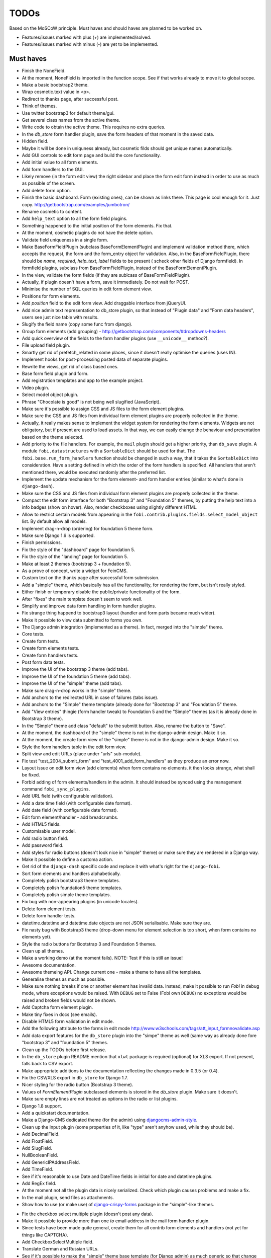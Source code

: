 ===============================================
TODOs
===============================================
Based on the MoSCoW principle. Must haves and should haves are planned to be
worked on.

* Features/issues marked with plus (+) are implemented/solved.
* Features/issues marked with minus (-) are yet to be implemented.

Must haves
===============================================
+ Finish the NoneField.
+ At the moment, NoneField is imported in the function scope. See if that works
  already to move
  it to global scope.
+ Make a basic bootstrap2 theme.
+ Wrap cosmetic.text value in <p>.
+ Redirect to thanks page, after successful post.
+ Think of themes.
+ Use twitter bootstrap3 for default theme/gui.
+ Get several class names from the active theme.
+ Write code to obtain the active theme. This requires no extra queries.
+ In the `db_store` form handler plugin, save the form headers of that moment
  in the saved data.
+ Hidden field.
+ Maybe it will be done in uniquness already, but cosmetic filds should get
  unique names automatically.
+ Add GUI controls to edit form page and build the core functionality.
+ Add initial value to all form elements.
+ Add form handlers to the GUI.
+ Likely remove (in the form edit view) the right sidebar and place the form
  edit form instead
  in order to use as much as possible of the screen.
+ Add delete form option.
+ Finish the basic dashboard. Form (existing ones), can be shown as links
  there. This page is
  cool enough for it. Just copy. http://getbootstrap.com/examples/jumbotron/
+ Rename cosmetic to content.
+ Add ``help_text`` option to all the form field plugins.
+ Something happened to the initial position of the form elements. Fix that.
+ At the moment, cosmetic plugins do not have the delete option.
+ Validate field uniqueness in a single form.
+ Make BaseFormFieldPlugin (subclass BaseFormElementPlugin) and implement
  validation method there, which accepts the request, the form and the
  form_entry object for validation. Also, in the BaseFormFieldPlugin, there
  should be `name`, `required`, `help_text`, `label` fields to be present (
  scheck other fields of Django formfield). In formfield plugins, subclass
  from BaseFormFieldPlugin, instead of the BaseFormElementPlugin.
+ In the view, validate the form fields (if they are sublcass of
  BaseFormFieldPlugin).
+ Actually, if plugin doesn't have a form, save it immediately. Do not wait
  for POST.
+ Minimise the number of SQL queries in edit form element view.
+ Positions for form elements.
+ Add `position` field to the edit form view. Add draggable interface from
  jQueryUI.
+ Add nice admin text representation to db_store plugin, so that instead
  of "Plugin data"
  and "Form data headers", users see just nice table with results.
+ Slugify the field name (copy some func from django).
+ Group form elements (add grouping) - http://getbootstrap.com/components/#dropdowns-headers
+ Add quick overview of the fields to the form handler plugins (use
  ``__unicode__`` method?).
+ File upload field plugin.
+ Smartly get rid of prefetch_related in some places, since it doesn't 
  really optimise the queries (uses IN).
+ Implement hooks for post-processing posted data of separate plugins.
+ Rewrite the views, get rid of class based ones.
+ Base form field plugin and form.
+ Add registration templates and app to the example project.
+ Video plugin.
+ Select model object plugin.
+ Phrase "Chocolate is good" is not being well slugified (JavaScript).
+ Make sure it's possible to assign CSS and JS files to the form element
  plugins.
+ Make sure the CSS and JS files from individual form element plugins are 
  properly collected in the theme.
+ Actually, it really makes sense to implement the widget system for 
  rendering the form elements. Widgets are not obligatory, but if present
  are used to load assets. In that way, we can easily change the behaviour
  and presentation based on the theme selected.
+ Add priority to the file handlers. For example, the ``mail`` plugin 
  should get a higher priority, than ``db_save`` plugin. A module
  ``fobi.datastructures`` with a ``SortableDict`` should be used for that.
  The ``fobi.base.run_form_handlers`` function should be changed in such a way,
  that it takes the ``SortableDict`` into consideration. Have a setting
  defined in which the order of the form handlers is specified. All handlers
  that aren't mentioned there, would be executed randomly after the
  preferred list.
+ Implement the update mechanism for the form element- and form handler 
  entries (similar to what's done in ``django-dash``).
+ Make sure the CSS and JS files from individual form element plugins are 
  properly collected in the theme.
+ Compact the edit form interface for both "Bootstrap 3" and 
  "Foundation 5" themes, by putting the help text into a info badges (show
  on hover). Also, render checkboxes using slightly different HTML.
+ Allow to restrict certain models from appearing in the 
  ``fobi.contrib.plugins.fields.select_model_object`` list. By default allow
  all models.
+ Implement drag-n-drop (ordering) for foundation 5 theme form.
+ Make sure Django 1.6 is supported.
+ Finish permissions.
+ Fix the style of the "dashboard" page for foundation 5.
+ Fix the style of the "landing" page for foundation 5.
+ Make at least 2 themes (bootstrap 3 + foundation 5).
+ As a prove of concept, write a widget for FeinCMS.
+ Custom text on the thanks page after successful form submission.
+ Add a "simple" theme, which basically has all the functionality, for
  rendering the form, but isn't really styled.
+ Either finish or temporary disable the public/private functionality of
  the form.
+ After "fixes" the main template doesn't seem to work well.
+ Simplify and improve data form handling in form handler plugins.
+ Fix strange thing happend to bootstrap3 layout (handler and form parts
  became much wider).
+ Make it possible to view data submitted to forms you own.
+ The Django admin integration (implemented as a theme). In fact, merged into
  the "simple" theme.
+ Core tests.
+ Create form tests.
+ Create form elements tests.
+ Create form handlers tests.
+ Post form data tests.
+ Improve the UI of the bootstrap 3 theme (add tabs).
+ Improve the UI of the foundation 5 theme (add tabs).
+ Improve the UI of the "simple" theme (add tabs).
+ Make sure drag-n-drop works in the "simple"  theme.
+ Add anchors to the redirected URL in case of failures (tabs issue).
+ Add anchors to the "Simple" theme template (already done for "Bootstrap 3"
  and "Foundation 5" theme.
+ Add "View entries" thingie (form handler tweak) to Foundation 5 and
  the "Simple" themes (as it is already done in Bootstrap 3 theme).
+ In the "Simple" theme add class "default" to the submitt button. Also, rename 
  the button to "Save".
+ At the moment, the dashboard of the "simple" theme is not in the
  django-admin design. Make it so.
+ At the moment, the create form view of the "simple" theme is not in the
  django-admin design. Make it so.
+ Style the form handlers table in the edit form view.
+ Split view and edit URLs (place under "urls" sub-module).
+ Fix test "test_2004_submit_form" and "test_4001_add_form_handlers" as they
  produce an error now.
+ Layout issue on edit form view (add elements) when form contains no
  elements. it then looks strange, what shall be fixed.
+ Forbid adding of form elements/handlers in the admin. It should instead
  be synced using the management command ``fobi_sync_plugins``.
+ Add URL field (with configurable validation).
+ Add a date time field (with configurable date format).
+ Add date field (with configurable date format).
+ Edit form element/handler - add breadcrumbs.
+ Add HTML5 fields.
+ Customisable user model.
+ Add radio button field.
+ Add password field.
+ Add styles for radio buttons (doesn't look nice in "simple" theme) or
  make sure they are rendered in a Django way.
+ Make it possible to define a customa action.
+ Get rid of the ``django-dash`` specific code and replace it with what's
  right for the ``django-fobi``.
+ Sort form elements and handlers alphabetically.
+ Completely polish bootstrap3 theme templates.
+ Completely polish foundation5 theme templates.
+ Completely polish simple theme templates.
+ Fix bug with non-appearing plugins (in unicode locales).
+ Delete form element tests.
+ Delete form handler tests.
+ datetime.datetime and datetime.date objects are not JSON serialisable.
  Make sure they are.
+ Fix nasty bug with Bootstrap3 theme (drop-down menu for element selection
  is too short, when form contains no elements yet).
+ Style the radio buttons for Bootstrap 3 and Foundation 5 themes.
+ Clean up all themes.
+ Make a working demo (at the moment fails). NOTE: Test if this is still an
  issue!
+ Awesome documentation.
+ Awesome themeing API. Change current one - make a theme to have all the
  templates.
+ Generalise themes as much as possible.
+ Make sure nothing breaks if one or another element has invalid data.
  Instead, make it possible to run `Fobi` in debug mode, where exceptions
  would be raised. With ``DEBUG`` set to False (Fobi own ``DEBUG``) no
  exceptions would be raised and broken fields would not be shown.
+ Add Captcha form element plugin.
+ Make tiny fixes in docs (see emails).
+ Disable HTML5 form validation in edit mode.
+ Add the following attribute to the forms in edit mode
  http://www.w3schools.com/tags/att_input_formnovalidate.asp
+ Add data export features for the ``db_store`` plugin into the "simpe"
  theme as well (same way as already done fore "bootstrap 3" and
  "foundation 5" themes.
+ Clean up the TODOs before first release.
+ In the ``db_store`` plugin README mention that ``xlwt`` package is
  required (optional) for XLS export. If not present, falls back to
  CSV export.
+ Make appropriate additions to the documentation reflecting the changes
  made in 0.3.5 (or 0.4).
+ Fix the CSV/XLS export in ``db_store`` for Django 1.7.
+ Nicer styling for the radio button (Bootstrap 3 theme).
+ Values of `FormElementPlugin` subclassed elements is stored in the `db_store`
  plugin. Make sure it doesn't.
+ Make sure empty lines are not treated as options in the radio or list
  plugins.
+ Django 1.8 support.
+ Add a quickstart documentation.
+ Make a Django-CMS dedicated theme (for the admin) using `djangocms-admin-style
  <https://github.com/divio/djangocms-admin-style>`_.
+ Clean up the Input plugin (some properties of it, like "type" aren't anyhow
  used, while they should be).
+ Add DecimalField.
+ Add FloatField.
+ Add SlugField.
+ NullBooleanField.
+ Add GenericIPAddressField.
+ Add TimeField.
+ See if it's reasonable to use Date and DateTime fields in initial for
  date and datetime plugins.
+ Add RegEx field.
+ At the moment not all the plugin data is nicely serialized. Check which
  plugin causes problems and make a fix.
+ In the mail plugin, send files as attachments.
+ Show how to use (or make use) of `django-crispy-forms
  <https://github.com/maraujop/django-crispy-forms>`_ package in the
  "simple"-like themes.
- Fix the checkbox select multiple plugin (doesn't post any data).
- Make it possible to provide more than one `to` email address in the mail
  form handler plugin.
- Since tests have been made quite general, create them for all contrib
  form elements and handlers (not yet for things like CAPTCHA).
- Add CheckboxSelectMultiple field.
- Translate German and Russian URLs.
- See if it's possible to make the "simple" theme base template (for Django
  admin) as much generic so that change between versions doesn't cause
  styling issues.
- Make sure the existing "simple" theme works very well (in looks) in
  Django 1.6.
- Make sure the existing "simple" theme works very well (in looks) in
  Django 1.7.
- Nicer styling for the radio button (Foundation 5 theme).
- Nicer styling for the radio button (Simple theme).
- Make it possible to provide an alternative rendering of the form field
  in the correspondent form field plugin widget (in such a way, that it
  falls back to the defaut rendering when no custom is available and
  uses the custom rendering if available). This should be done on the
  widget level, so that it's not necessary to update the theme in case of
  customisations made for one or more form field plugins (the rendering
  part).
- Split the ``FOBI_RESTRICT_PLUGIN_ACCESS`` into two: one for form elements
  and one for form handlers.
- Make sure, that theme specific theme javascripts, css and other assets,
  are defined in the theme itself. Follow the ``django-dash``
  example as much as possible.
- Improve the "simple" theme for Django 1.6 and Django 1.7 (tiny bits of 
  styling).
- Edit form test.
- Edit form element tests.
- Edit from handler tests.
- Delete form tests.
- List all settings overrides in docs https://github.com/barseghyanartur/django-fobi#tuning
- Add tox tests.

Should haves
===============================================
+ Add Django 1.7 support.
+ Add `max` attribute to the date and datetime fields. Also HTML5.
+ Add an example of how to extend the existing themes with additional
  functionality. For example, how to take a Bootstrap 3 theme, extend it
  by giving it another name and actually giving a custom look to the view
  form template.
+ Make it possible to use a custom user model.
+ Improve the "Simple" theme (Django admin integration part).
+ Place a basic README.rst in each plugin.
+ As another prove of concept, write an integration app for Django-CMS.
+ Add data export features to ``db_store`` plugin.
+ Make 3 base templates for the DjangoCMS integration app. Save things in 
  settings and make the template to be chosen depending on the fobi_theme (
  likely, move the declation of the FOBI_THEME above the declaration of the
  Django-CMS templates).
+ Improve the Django-CMS integration app (make sure it works with
  Django-CMS < 3.0).
+ Add a honeypot field.
+ Move the Captcha field into a separate ``security`` sub module.
+ Rename the ``birthday`` field to ``date_drop_down`` field.
+ At the moment Captcha data is also being saved (db_store form handler).
  Think of fixing that by allowing to exclude certain fields from being
  processed by form handlers.
+ Add a property "allow_multiple" to the form handlers, for form handlers.
+ Make it possible for developers to decide (in settings) what kind of
  values do they want to have saved. By default, return the label for
  select-like fields (`radio`, `select`, `select_multiple`), the str/unicode
  for foreign keys (`select_model_object`, `select_multiple_model_objects`).
  For that, introduce a new setting `SUBMIT_VALUE_AS`. It should be a string
  which allows the following options: "val", "repr", "mixed". Default would
  be the "repr". In that case, the value would be the human readable
  representation of the chosen option. In case of "val", the actual value is
  submitted. Mix is a mix of the "val" and "repr" as "repr (val)". For foreign
  keys, it would be as follows: app.module.pk.value (mix), app.module.pk (val),
  value (repr).
+ Document the `SUBMIT_VALUE_AS` in main documentation and mention in the
  readme of all appropriate plugins.
+ In ``db_store` plugin, at the moment if labels are not unique, some data
  loss happens. Either, make the labels unique in a single form or avoid data
  loss in some other way.
- Fix the issue with `db_store` plugin and `allow_multiple` property (if
  set to True tests fail).
- Fix the issue with `initial` for `select_multiple` plugin. At the moment,
  setting initial doesn't seem to work.
- Document the changes.
- Find out why subclassing the ``select_model_object`` plugin didn't work.
- Rename the ``simple`` theme into ``django_admin_style_theme``.
- Make a real ``birthday`` field (with no year selection).
- Fix the view saved form entries template (nicer look) for Foundation 5
  theme.
- Fix the ``input_format`` option in the date and datetime fields.
- Finish form importers concept and the MailChimp form importer plugin.
- Make sure it's possible to assign CSS and JS files to the form handler
  plugins.
- Think of making it possible to change (or even better - regenerate) the
  form slug (preferrably - yes).
- In the widget for FeinCMS make sure to list the usernames along with
  the form names.
- Repeat for the form callbacks the same what's already done to prioritise 
  the form handlers execution order.
- Finish the template tag ``get_form_field_type`` which should get the
  field type of the field given.
- Think of a different URL strategy. Perhaps not a bad idea to have a 
  username mentioned in the path, so that the forms are tracked by their
  unique pair (username, slug). That would make the URLs more semantic (
  "barseghyanartur/test-form-1" instead of "test-form-1-N").
- Once the form ordering has been changed, show a message and warn if user 
  is about to leave the page without saving the changes.
- Make it possible to create fieldsets (implement as containers).
- Think of adding hooks so that custom actions are possible without template
  changes (for example, add a new import app for importing the forms from
  MailChimp).
- Add a management command to remove broken form elements.
- Think of making putting several actions (repair) into the management
  interface (UI).
- Make Django's CSRF validation optional.
- Make sure a better (SEO) URLs can be used in intergration packages (at
  least the FeinCMS).
- Base fieldset. Allow users to add more than one field to a fieldset.
- Make it possible (just checkbox) to set a fieldset as clonable.

Could haves
===============================================
+ Add Dutch translation.
+ Add Russian translation.
+ Add more HTML5 fields?
+ Finish select multiple model objects plugin (issue with processing form data
  on form submit).
+ Make a django theme for jQuery UI.
- Think of delegating the form rendering completely to third-party library
  like `django-crispy-forms`.
- Make it possible to use something else than Django's ORM (django-mongoengine,
  SQLAlchemy).
- Make it possible for themes to override the ``fobi.forms.FormEntryForm``
  form?
- Make sure that the form view return can be overridden?
- Add datetime range and date range fields.
- Confugure defaults values of each plugin in projects' settings module.
- TinyMCE form element cosmetic plugin.
- In the cosmetic image plugin, render the sized image.
- Add Armenian translation.
- Add option to redirect to another page.
- Make a Django<->Fobi list of supported fields with proper `referencies
  <https://docs.djangoproject.com/en/1.7/ref/forms/fields/>`_.

Would haves
===============================================
- Conditional inputs.
- Form wizards (combine forms with each other, having one at a step, finally -
  send it all as one).
- Perhaps, completely re-write the base template for the foundation 5 theme?
- Make it possible to design a form based on existing models.

